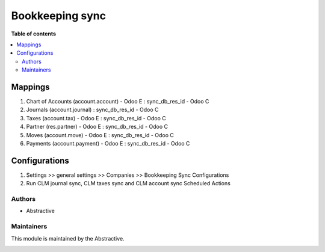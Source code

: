 ==============================
Bookkeeping sync
==============================


**Table of contents**

.. contents::
   :local:

Mappings
========

#. Chart of Accounts (account.account) - Odoo E : sync_db_res_id - Odoo C
#. Journals (account.journal) : sync_db_res_id - Odoo C
#. Taxes (account.tax) - Odoo E : sync_db_res_id -  Odoo C
#. Partner (res.partner) - Odoo E : sync_db_res_id - Odoo C
#. Moves (account.move) - Odoo E : sync_db_res_id - Odoo C
#. Payments (account.payment) - Odoo E : sync_db_res_id - Odoo C


Configurations
==============

#. Settings >> general settings >> Companies >> Bookkeeping Sync Configurations 
#. Run CLM journal sync, CLM taxes sync and CLM account sync Scheduled Actions 

Authors
~~~~~~~

* Abstractive

Maintainers
~~~~~~~~~~~

This module is maintained by the Abstractive.

.. image:: https://www.abstractive.be/web/image/website/1/logo/Abstractive
   :alt: Abstractive
   :target: https://www.abstractive.be/

